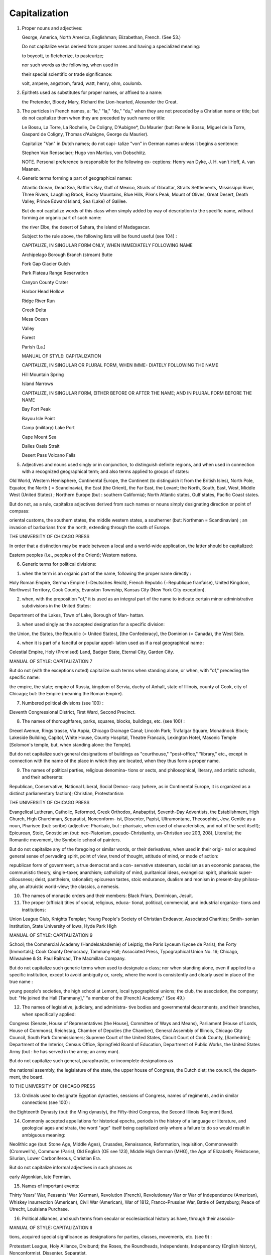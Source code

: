 Capitalization
==============

#. Proper nouns and adjectives:

   George, America, North America, Englishman; Elizabethan, French. (See 53.)

   Do not capitalize verbs derived from proper names and having a specialized meaning:

   to boycott, to fletcherize, to pasteurize;

   nor such words as the following, when used in

   their special scientific or trade significance:

   volt, ampere, angstrom, farad, watt, henry, ohm, coulomb.

#. Epithets used as substitutes for proper names, or affixed to a name:

   the Pretender, Bloody Mary, Richard the Lion-hearted, Alexander the Great.

#. The particles in French names, a: "le," "la," "de," "du," when they are not preceded by a Christian name or title; but do not capitalize them when they are preceded by such name or title:

   Le Bossu, La Torre, La Rochelle, De Coligny, D'Aubigne*, Du Maurier (but: Rene le Bossu, Miguel de la Torre, Gaspard de Coligny, Thomas d'Aubigne, George du Maurier).

   Capitalize "Van" in Dutch names; do not capi- talize "von" in German names unless it begins a sentence:

   Stephen Van Rensselaer; Hugo von Martius, von Dobschiitz.

   NOTE. Personal preference is responsible for the following ex- ceptions: Henry van Dyke, J. H. van't Hoff, A. van Maanen.

4. Generic terms forming a part of geographical names:

   Atlantic Ocean, Dead Sea, Baffin's Bay, Gulf of Mexico, Straits of Gibraltar, Straits Settlements, Mississippi River, Three Rivers, Laughing Brook, Rocky Mountains, Blue Hills, Pike's Peak, Mount of Olives, Great Desert, Death Valley, Prince Edward Island, Sea (Lake) of Galilee.

   But do not capitalize words of this class when simply added by way of description to the specific name, without forming an organic part of such name:

   the river Elbe, the desert of Sahara, the island of Madagascar.

   Subject to the rule above, the following lists will be found useful (see 104) :

   CAPITALIZE, IN SINGULAR FORM ONLY, WHEN IMMEDIATELY FOLLOWING NAME



   Archipelago Borough Branch (stream) Butte


   Fork Gap Glacier Gulch


   Park Plateau Range Reservation


   Canyon County Crater


   Harbor Head Hollow


   Ridge River Run


   Creek Delta


   Mesa Ocean


   Valley


   Forest


   Parish (La.)





   MANUAL OF STYLE: CAPITALIZATION



   CAPITALIZE, IN SINGULAR OR PLURAL FORM, WHEN IMME- DIATELY FOLLOWING THE NAME

   Hill Mountain Spring

   Island Narrows



   CAPITALIZE, IN SINGULAR FORM, EITHER BEFORE OR AFTER THE NAME; AND IN PLURAL FORM BEFORE THE NAME

   Bay Fort Peak

   Bayou Isle Point

   Camp (military) Lake Port

   Cape Mount Sea

   Dalles Oasis Strait

   Desert Pass Volcano Falls

5. Adjectives and nouns used singly or in conjunction, to distinguish definite regions, and when used in connection with a recognized geographical term; and also terms applied to groups of states:

Old World, Western Hemisphere, Continental Europe, the Continent (to distinguish it from the British Isles), North Pole, Equator, the North ( = Scandinavia), the East (the Orient), the Far East, the Levant; the North, South, East, West, Middle West (United States) ; Northern Europe (but : southern California); North Atlantic states, Gulf states, Pacific Coast states.

But do not, as a rule, capitalize adjectives derived from such names or nouns simply designating direction or point of compass:

oriental customs, the southern states, the middle western states, a southerner (but: Northman = Scandinavian) ; an invasion of barbarians from the north, extending through the south of Europe.



THE UNIVERSITY OF CHICAGO PRESS

In order that a distinction may be made between a local and a world-wide application, the latter should be capitalized:

Eastern peoples (i.e., peoples of the Orient); Western nations.

6. Generic terms for political divisions:

(1) when the term is an organic part of the name, following the proper name directly :

Holy Roman Empire, German Empire (=Deutsches Reich), French Republic (=Republique franfaise), United Kingdom, Northwest Territory, Cook County, Evanston Township, Kansas City (New York City exception).

(2) when, with the preposition "of," it is used as an integral part of the name to indicate certain minor administrative subdivisions in the United States:

Department of the Lakes, Town of Lake, Borough of Man- hattan.

(3) when used singly as the accepted designation for a specific division:

the Union, the States, the Republic (= United States), [the Confederacy], the Dominion (= Canada), the West Side.

(4) when it is part of a fanciful or popular appel- lation used as if a real geographical name :

Celestial Empire, Holy (Promised) Land, Badger State, Eternal City, Garden City.



MANUAL OF STYLE: CAPITALIZATION 7

But do not (with the exceptions noted) capitalize such terms when standing alone, or when, with "of," preceding the specific name:

the empire, the state; empire of Russia, kingdom of Servia, duchy of Anhalt, state of Illinois, county of Cook, city of Chicago; but: the Empire (meaning the Roman Empire).

7. Numbered political divisions (see 100) :

Eleventh Congressional District, First Ward, Second Precinct.

8. The names of thoroughfares, parks, squares, blocks, buildings, etc. (see 100) :

Drexel Avenue, Rings trasse, Via Appia, Chicago Drainage Canal; Lincoln Park; Trafalgar Square; Monadnock Block; Lakeside Building, Capitol, White House, County Hospital, Theatre Francais, Lexington Hotel, Masonic Temple [Solomon's temple, but, when standing alone: the Temple].

But do not capitalize such general designations of buildings as "courthouse," "post-office," "library," etc., except in connection with the name of the place in which they are located, when they thus form a proper name.

9. The names of political parties, religious denomina- tions or sects, and philosophical, literary, and artistic schools, and their adherents:

Republican, Conservative, National Liberal, Social Democ- racy (where, as in Continental Europe, it is organized as a distinct parliamentary faction); Christian, Protestantism



THE UNIVERSITY OF CHICAGO PRESS

Evangelical Lutheran, Catholic, Reformed, Greek Orthodox, Anabaptist, Seventh-Day Adventists, the Establishment, High Church, High Churchman, Separatist, Nonconform- ist, Dissenter, Papist, Ultramontane, Theosophist, Jew, Gentile as a noun, Pharisee (but: scribe) (adjective: Pharisaic, but : pharisaic, when used of characteristics, and not of the sect itself); Epicurean, Stoic, Gnosticism (but: neo-Platonism, pseudo-Christianity, un-Christian see 203, 208), Literalist; the Romantic movement, the Symbolic school of painters.

But do not capitalize any of the foregoing or similar words, or their derivatives, when used in their origi- nal or acquired general sense of pervading spirit, point of view, trend of thought, attitude of mind, or mode of action:

republican form of government, a true democrat and a con- servative statesman, socialism as an economic panacea, the communistic theory, single-taxer, anarchism; catholicity of mind, puritanical ideas, evangelical spirit, pharisaic super- ciliousness; deist, pantheism, rationalist; epicurean tastes, stoic endurance, dualism and monism in present-day philoso- phy, an altruistic world-view; the classics, a nemesis.

10. The names of monastic orders and their members: Black Friars, Dominican, Jesuit.

11. The proper (official) titles of social, religious, educa- tional, political, commercial, and industrial organiza- tions and institutions:

Union League Club, Knights Templar; Young People's Society of Christian Endeavor, Associated Charities; Smith- sonian Institution, State University of Iowa, Hyde Park High



MANUAL OF STYLE: CAPITALIZATION 9

School; the Commercial Academy (Handelsakademie) of Leipzig, the Paris Lyceum (Lycee de Paris); the Forty [Immortals]; Cook County Democracy, Tammany Hall; Associated Press, Typographical Union No. 16; Chicago, Milwaukee & St. Paul Railroad, The Macmillan Company.

But do not capitalize such generic terms when used to designate a class; nor when standing alone, even if applied to a specific institution, except to avoid ambiguity or, rarely, where the word is consistently and clearly used in place of the true name :

young people's societies, the high school at Lemont, local typographical unions; the club, the association, the company; but: "He joined the Hall [Tammany]," "a member of the [French] Academy." (See 49.)

12. The names of legislative, judiciary, and administra- tive bodies and governmental departments, and their branches, when specifically applied:

Congress (Senate, House of Representatives [the House], Committee of Ways and Means), Parliament (House of Lords, House of Commons), Reichstag, Chamber of Deputies (the Chamber), General Assembly of Illinois, Chicago City Council, South Park Commissioners; Supreme Court of the United States, Circuit Court of Cook County, [Sanhedrin]; Department of the Interior, Census Office, Springfield Board of Education, Department of Public Works, the United States Army (but : he has served in the army; an army man).

But do not capitalize such general, paraphrastic, or incomplete designations as

the national assembly, the legislature of the state, the upper house of Congress, the Dutch diet; the council, the depart- ment, the board.



10 THE UNIVERSITY OF CHICAGO PRESS

13. Ordinals used to designate Egyptian dynasties, sessions of Congress, names of regiments, and in similar connections (see 100) :

the Eighteenth Dynasty (but: the Ming dynasty), the Fifty-third Congress, the Second Illinois Regiment Band.

14. Commonly accepted appellations for historical epochs, periods in the history of a language or literature, and geological ages and strata, the word "age" itself being capitalized only where a failure to do so would result in ambiguous meaning:

Neolithic age (but: Stone Age, Middle Ages), Crusades, Renaissance, Reformation, Inquisition, Commonwealth (Cromwell's), Commune (Paris); Old English (OE see 123), Middle High German (MHG), the Age of Elizabeth; Pleistocene, Silurian, Lower Carboniferous, Christian Era.

But do not capitalize informal adjectives in such phrases as

early Algonkian, late Permian.

15. Names of important events:

Thirty Years' War, Peasants' War (German), Revolution (French), Revolutionary War or War of Independence (American), Whiskey Insurrection (American), Civil War (American), War of 1812, Franco-Prussian War, Battle of Gettysburg; Peace of Utrecht, Louisiana Purchase.

16. Political alliances, and such terms from secular or ecclesiastical history as have, through their associa-



MANUAL OF STYLE: CAPITALIZATION II

tions, acquired special significance as designations for parties, classes, movements, etc. (see 9) :

Protestant League, Holy Alliance, Dreibund; the Roses, the Roundheads, Independents, Independency (English history), Nonconformist, Dissenter, Separatist.

17. Conventions, congresses, expositions,etc. :

Council of Nicaea, Parliament of Religions, Fifteenth Inter- national Congress of Criminology, Westminster Assembly, Chicago World's Fair, Louisiana Purchase Exposition.

18. Titles of specific treaties, acts, laws (juridical), bills, etc.:

Treaty of Verdun, Art. V of the Peace of Prague, Edict of Nantes, Concordat, the Constitution (of the United States, when standing alone, or when referred to as a literary docu- ment; but not usually that of any other state or country, e.g., the constitution of Illinois), Declaration of Independence, Act of Emancipation, Magna C(h)arta, Corn Laws, Reform Bill (English), Fourteenth Amendment, Sherman Anti- trust Law (but not such bills as have not yet become laws nor such treaties or laws when cited otherwise than under their formal titles: treaty at Versailles, Food bill).

19. Creeds and confessions of faith:

Apostles' Creed, Nicene Creed (but: ante-Nicene see 203, 208), Augsburg Confession, Thirty-nine Articles.

20. Civic holidays and ecclesiastical fast and feast days : Fourth of July (the Fourth), Labor Day, Thanksgiving Day; Easter, Passover, Feast of Tabernacles, New Year's Day.

21. Titles of honor and respect, whether religious, civil, or military, preceding the name, and academic



12 THE UNIVERSITY OF CHICAGO PRESS

degrees following the name; all titles of honor or of nobility, when referring to specific persons, either preceding the name or used in place of the proper name; familiar names applied to particular persons; orders (decorations) and the titles accom- panying them; titles, without the name, used in direct address; titles without the name when used of existing incumbents of office; and such words as "President," "King," "Sultan," and "Pope," standing alone, when referring to a specific ruler or incumbent:

Queen Victoria, ex-President Cleveland, Rear-Admiral Dewey, Brigadier General Brown, Lieutenant Commander Smith; United States Commissioner of Education Harris, Dr. Davis; Father Boniface, Deacon Smith; Timothy Dwight, D.D., LL.D. ; James Brown, Doctor of Philosophy; Thomas Graham, Fellow of the Royal Geographical Society; the Prince of Wales, the Marquis of Lome, His Majesty, His Grace; the Apostle to the Gentiles, "the Father of his Country"; Order of the Red Eagle, Knight Commander of the Bath; "Allow me to suggest, Judge . . . ."; the Bishop of London; the Senator; "The President [of the United States] was chosen arbitrator," "the Pope's policy."

But do not capitalize the official title of a person when the title follows the name (see 49); when standing alone, without the name (with the excep- tions noted above, and see 49) ; or when, followed by the name, it is preceded by the article "the":

Woodrow Wilson, president of the United States; B. L.  Gildersleeve, professor of Greek (see 49); Ferdinand W.



MANUAL OF STYLE: CAPITALIZATION 13

Peck, commissioner-general to the Paris Exposition; the archbishop (meaning other than the existing incumbent), the senator (when not speaking of the existing member), the archduke Francis Ferdinand, the apostle Paul.

22. Abbreviations like Ph.D., M.P., and F.R.G.S., and

designations of celestial objects (see 48) (such titles to be set without space between the letters) (see 52, 103, 106).

23. Abbreviations consisting of one letter, except in case of units of measurement and minor literary subdivisions (see 54, 55, no, in):

R.V. (Revised Version), F. (Fahrenheit), C. (centigrade), A (angstrom units) (but: p., 1., n., etc.).

24. Nouns and adjectives used to designate the Supreme Being or Power, or any member of the Christian Trinity; and all pronouns referring to the same, when not closely preceded or followed by a dis- tinctive name, or unless such reference is otherwise perfectly clear:

the Almighty, Ruler of the universe, the First Cause, the Absolute, Providence (personified), Father, Son, Holy Ghost, the Spirit, Savior, Messiah, Son of Man, the Logos, [and the Virgin Mary]; "Trust Him who rules all things" (but: "When God had worked six days, he rested on the seventh").

But do not capitalize such expressions and deriva- tives as

(God's) fatherhood, (Jesus') sonship, messiahship, messianic hope, christological (but: Christology).



14 THE UNIVERSITY OF CHICAGO PRESS

25. Words which have an acquired, limited, or special meaning:

the Doctor's degree; a report of the Master (in chancery); a Bachelor's hood; a Freshman.

But do not capitalize such expressions as the doctorate, a master in chancery (the last two words being explanatory, the capitalization of "master" is here no longer necessary to indicate a special meaning).

26. "Nature" and similar terms, and abstract ideas, when personified:

"Nature wields her scepter mercilessly"; "Vice in the old English morality plays."

27. "Father" used for church father, and "reformers" used of Reformation leaders, whenever the meaning otherwise would be ambiguous:

the Fathers, the early Fathers, the Greek Fathers, [Pilgrim Fathers], the Reformers (but: the church reformers of the fifteenth century).

28. The word "church" in properly cited titles of nationally organized bodies of believers in which, through historical associations, it has become insepa- rably linked with the name of a specific locality; or when forming part of the name of a particular edifice:

Church of Rome, Church of England, High Church; Church of the Holy Sepulcher, Fifth Avenue Baptist Church, First Methodist Church.

But do not capitalize, except as noted above, when standing alone, in any sense universal, national,



MANUAL OF STYLE: CAPITALIZATION 15

local or when the name is not correctly or fully quoted :

the church (= organized Christianity), the Eastern (Greek Orthodox) church, the Roman Catholic church, the estab- lished church (but: the Establishment), the state church; the Baptist church in Englewood.

NOTE. In exceptional cases, where the opposition of Church and State constitutes a fundamental part of the argument, and it is desired to lend force to this antithesis, emphasis may be added by capitalizing the two words.

29. Names for the Bible and other sacred books:

(Holy, Sacred) Scriptures, Holy Writ, Word of God, Book of Books; Koran, Vedas, Mishna, the Upanishads; Apocrypha.

But do not capitalize adjectives derived from such

nouns :

biblical, scriptural, koranic, vedic, talmudic, apocryphal.

30. Versions and editions of the Bible:

King James's Version, Authorized Version (A.V.), Revised Version (R.V.), Polychrome Bible, Septuagint (LXX), Peshitto.

31. Books and divisions of the Bible and of other sacred books (Christian or otherwise) (see 60) :

Old Testament, Pentateuch, Exodus, II (Second) Kings, Book of Job, Psalms (Psalter), the [Mosaic] Law and the [writings of the] Prophets, Minor Prophets, Wisdom Literature, Gospel of Luke, Synoptic Gospels, Fourth Gospel, Acts of the Apostles (the Acts), Epistle to the Romans, Pastoral Epistles, Apocalypse (Revelation), Sermon on the Mount, Beatitudes, Lord's Prayer, Ten Commandments (Decalogue), Judith, Bel and the Dragon, the Koran, the Vedas.



1 6 THE UNIVERSITY OF CHICAGO PRESS

But do not capitalize words like "book," "gospel," "epistle," "psalm" in such connections as

the five books of Moses, the first forty psalms, the gospels and epistles of the New Testament, [the synoptic problem, the synoptists], the biblical apocalypses.

32. Biblical parables:

the parable of the Prodigal Son.

33. Such miscellaneous terms as

Last Supper, Eucharist, the Passion, the Twelve (apostles), the Seventy (disciples), the Servant, the Day of Yahweh, the Chronicler, the Psalmist, the Golden Rule, the Kingdom of God, or of Heaven.

34. The first word of a sentence, and in poetry the first word of each line:

In summer, on the headlands,

The Baltic Sea along, Sit Neckan, with his harp of gold,

And sings his plaintive song.

But in Greek and Latin poetry capitalize only the first word of a paragraph, not of each verse (line) :

Town 8' dotSos aeiSe irepixAvTos, ot Sc cruairrj eurr' axouovTCs' 6 8' 'A^atwv voarov aeiSev, Avypdv, ov fK TpoirjS eTreretXaro IlaAAas 'Adrivrj.

TOV 8' VTTp(l)l6$V <f>p<TL (TVvOeTO QicrinV (ZOtS^V

Kovprj 'iKoptoio, Trcpu^pwv II^veXoTreta'

Talia praefantes quondam felicia Pelei carmina diuino cecinerunt pectore Parcae praesentes: namque ante domos inuisere castas heroum et sese mortali ostendere coetu caelicolae nondum spreta pietate solebant



MANUAL OF STYLE: CAPITALIZATION 17

35. The first word after a colon only when introducing a complete passage, or sentence which would have independent meaning, as in summarizations and quotations not closely connected with what precedes; or where the colon has the weight of such expres- sion as "as follows," "namely," "for instance," or a similar phrase, and is followed by a logically com- plete sentence:

"In conclusion I wish to say: It will be seen from the above that ...."; "As the old proverb has it: 'Haste makes waste'"; "My theory is: The moment the hot current strikes the surface . . . ."

But do not capitalize the first word of a quotation if immediately connected with what precedes (unless, as the first word of a sentence, beginning a paragraph in reduced type) ; or the first word after a colon, if an implied "namely," or a similar term, is followed by a brief explanatory phrase, logically dependent upon the preceding clause:

"The old adage is true that 'haste makes waste'"; "Two explanations present themselves: either he came too late for the train, or he was detained at the station."

36. As a rule, the first word in sections of an enumera- tion, if any one link contains two or more distinct clauses, separated by a semicolon, colon, or period, unless all are dependent upon the same term pre- ceding and leading up to them (see 138) :

His reasons for refusal were three: (i) He did not have the time. (2) He did not have the means; or, at any rate, had no



l8 THE UNIVERSITY OF CHICAGO PRESS

funds available at the moment. (3) He doubted the feasi- bility of the plan. But: He objected that (i) he did not have the time; (2) he did not have the means; or, at any rate, had no funds available; (3) he doubted the feasibility of the plan.

37. As a rule, nouns followed by a numeral particu- larly a capitalized Roman numeral indicating their order in a sequence; also sums of money in German and French:

Room 16, Ps. 20, Grade IV, Act I, Vol. I, No. 2, Book II,
Div. Ill, Part IV, Plate III; M. 6; Fr. 5.

But do not capitalize such minor subdivisions of publications as

sec 4, scene i, art. "Evidence," chap. 2 (ii), p. 7 (vii), vs. n, 1. 5, n. 6. (See no.)

38. The first word of a cited speech (or thought) in direct discourse, whether preceded by a colon or a comma (on this see 131):

On leaving he remarked: "Never shall I forget this day"; With the words, "Never shall I forget this day," he departed; I thought to myself: This day I shall never forget (without quotation marks).

39. In resolutions, the first words following " WHEREAS" and "Resolved":

WHEREAS, It has pleased God . . . . ; therefore be it Resolved, That ....

40. The exclamations "O" and "Oh" (see 117):

"O Lord!" "I know not, Oh, I know not!" "Oh, that I were home again!"



MANUAL OF STYLE: CAPITALIZATION 1 9

41. All the principal words (i.e., nouns, pronouns, adjectives, adverbs, verbs, first and last words) in English titles of publications (books, pamphlets, doc- uments, periodicals, reports, proceedings, etc.), and their divisions (parts, chapters, sections, poems, articles, etc.) ; in subjects of lectures, papers, toasts, etc.; in cap-and-small-cap and italic center-heads (both of which, however, should be avoided), and bold-face cut-in heads and side-heads; in cap-and- small-cap box-heads in tables (see 279-83) :

The Men Who Made the Nation; The American College Its Past and Present; the Report of the Committee oj Nine; "In the Proceedings of the National Education Association for 1907 there appeared a paper entitled, 'The Financial Value of Education.'"

NOTE. The Botanical Gazette capitalizes only first words and proper names; and the practice may properly be followed in general bibliographies, such as are to be found under the title "Literature Cited" in the Botanical Gazette (see 60). This style is very generally followed by librarians and others in the com- pilation of lists of books and publications.

42. In foreign titles, in addition to capitalizing the first word, follow these general rules:

a) In Latin, capitalize proper nouns, and adjectives

derived therefrom:

De amicitia, Bettum Gallicum.

6) In French, Italian, Spanish, Swedish, and Nor- wegian titles, capitalize proper nouns but not ad- jectives derived therefrom :



20 THE UNIVERSITY OF CHICAGO PRESS

Histoire de la litterature franfaise, Novelle e racconti popolari iialiani, Antologia de poetas liricos castellanos, Svenska littera- turens historic.

c} In German and Danish, capitalize all nouns but not the adjectives, except German adjectives derived from the names of persons:

Geschichte des deutschen Feudalwesens (but: die Homer ische Frage), Videnskabens Fremskridt i detnittende Aarhundrede; and in abbreviations, B.P.W. for Berliner philologische W ochenschrift.

d) In Dutch, capitalize all nouns, and all adjectives derived from proper nouns: Geschiedenis der Nederlandsche Taal.

43. In mentioning titles of newspapers, magazines, and similar publications, do not, as a rule, treat the definite article as part of the title:

the Chicago Tribune, the School Review, the Annual Register of the University of Chicago.

44. Titles of ancient manuscripts (singular, MS; plural, MSS) (see 60):

Codex Bernensis, Cod. Canonicianus.

45. In titles with the main words capitalized, all nouns forming parts of hyphenated compounds:

"Twentieth-Century Progress," "The Economy of High- Speed Trains."

But do not capitalize such components when other than nouns:

Fifty-first Street, "Lives of Well-known Authors," "World- Dominion of English-speaking Peoples."



MANUAL OF STYLE: CAPITALIZATION 21

And in side-heads do not capitalize any but the first word and proper nouns (see 56 and 172).

46. In botanical, geological, zoological, and paleonto- logical matter, the scientific (Latin) names of divi- sions, orders, families, and genera, but not their English derivatives:

Cotylosauria, but: cotylosaurs; Felidae, but: felids; Carnivora, but: carnivores.

Also in botanical and zoological matter, the names of species, if derived from names of persons, or from generic names; but in geological and medical matter the names of species are never capitalized:

Felis leo, Cocos nucifera, Rosa Carolina, Parkinsonia Torrey- ana, Styrax californica, Lythrum hyssopifolia, Phyleuma Halleri, Car ex Halleriana (but [geological] : Pterygomatopus schmidti, Conodectus favosus). (See 71.)

47. The names and epithets of peoples, races, and tribes:

Kafir, Negro (in its ethnic sense), Hottentot, Makassar, Buginese, Celestials.

48. In astronomical work, the names of the bodies of the planets, stars, and groups of stars (but not "sun," "earth," "moon," "stars"); designations of celestial objects in well-known catalogues ; also the Flams teed numbers:

Saturn, Ursa Major, the Milky Way, the Great Bear; M 13 (for No. 13 of Messier's Catalogue of Nebulae and Clusters). Bond 619, N.G.C. 6165, B.D.-i8487i; 85 Pegasi, Lalande 5761.



22 THE UNIVERSITY OF CHICAGO PRESS

49. Divisions, departments, officers, and courses of study of the University of Chicago, in all official work dealing with its administration or curricula:

(the University), the School of Education (the School), the University Extension Division (but: the division), the Depart- ment of Anthropology (also: the Department); the Board of Trustees (the Trustees, the Board), the Senate, the Council, University College (also: the College), the School of Commerce and Administration (also: the School), the Faculty of the College of Commerce and Administration, Dean of the Faculties (also: the Faculty); .the President, the Recorder, Professor of Physics, Assistant in Chemistry, Fellow, Scholar; the Van Husen Scholarship (but: the scholarship); courses in Political Economy, Autumn Quarter (but: a quarter), First Term (but: two terms; major, minor); [Hall (referring to the University dormitories)].

USE CAPITALS AND SMALL CAPITALS FOR

50. The names of town and state in the date line, and the salutatory phrase at the beginning, of letters, and the signature and residence at the end of letters or articles, etc.:

CHICAGO, ILL., January i, 1911

(Set to the right, with one em's indention, and preferably in smaller type than the body of the letter.)

MY DEAR MR. SMITH:

(Set flush, followed by a colon, in the same type as the body of the letter, and in a separate line, unless preceded by another line giving the name and address, in which case it




MANUAL OF STYLE: CAPITALIZATION 23

should be run in with the text of the letter, indented as a paragraph [see 64].)

CHARLES W. SCOTT

(Set to the right, with one em's indention, and in the same type as the body of the letter or article.)

HARVARD UNIVERSITY

CAMBRIDGE, MASS.

June 7, 1911

(Set to the left, with two ems' indention, in smaller type.)  (Each line of the address should be in caps and small caps, and should be centered on the one preceding. The date should be in caps and lower case, likewise centered on those above.)

51. In resolutions, the word "WHEREAS" (see 39); in notes (not footnotes), the word "NOTE," which should be followed by a period and a dash; in con- stitutions, by-laws, etc., the word "SECTION" intro- ducing paragraphs and followed by a number:

NOTE. It should be noticed that ....

SECTION i. This association shall be styled ....

The usual practice is to abbreviate the word "section" each time it is used in such a connection except the first:

SECTION i. The name of the association ....  SEC. 2. The object of the association ....

SET IN SMALL CAPITALS

52. A.M. and P.M. (ante and post meridiem), and B.C.  and A.D. ("before Christ" and anno Domini); these



24 THE UNIVERSITY OF CHICAGO PRESS

should be set without a space between (see 22,

103, 106, 219):

11:30 A.M.; 53 B.C., 1906 A.D.

USE SMALL (i.e., "lower-case") INITIAL LETTER FOR

53. Words of common usage, originally proper names, and their derivatives in whose present, generalized acceptation the origin has become obscured, and generally all verbs derived from proper names (see i) :

Utopia, bohemian, philistine, titanic, platonic, quixotic, bonanza, china, morocco, guinea-pig, boycott, roman (type), italicize, anglicize, macadamize, paris green.

54. In literary references, such minor subdivisions and their abbreviations as

chapter, section, page, article, verse, line, note; chap., sec., p., art., vs., 1., n. (See 37, no, and 237.)

55. Units of measurement as

h.=hour, min.=minute, sec.=second; lb.=pound, oz.= ounce; yd.=yard, ft. = foot; etc.

56. In side-heads, all but the first word and proper names (see 172 and 280).

57. The first word of a quotation which, through a con- junction or otherwise, is immediately connected with what precedes, even if such word in the original begins a sentence.

For illustration and exception see 35 and 131.
